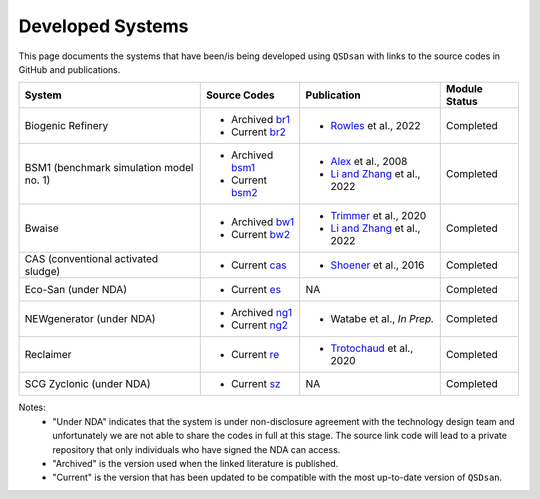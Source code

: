 Developed Systems
=================

This page documents the systems that have been/is being developed using ``QSDsan`` with links to the source codes in GitHub and publications.

+--------------------------+--------------------+--------------------------------+-------------------+
| System                   | Source Codes       | Publication                    | Module Status     |
+==========================+====================+================================+===================+
| Biogenic Refinery        | - Archived `br1`_  | - `Rowles`_ et al., 2022       | Completed         |
|                          | - Current  `br2`_  |                                |                   |
+--------------------------+--------------------+--------------------------------+-------------------+
| BSM1 (benchmark          | - Archived `bsm1`_ | - `Alex`_ et al., 2008         | Completed         |
| simulation model no. 1)  | - Current  `bsm2`_ | - `Li and Zhang`_ et al., 2022 |                   |
+--------------------------+--------------------+--------------------------------+-------------------+
| Bwaise                   | - Archived `bw1`_  | - `Trimmer`_ et al., 2020      | Completed         |
|                          | - Current  `bw2`_  | - `Li and Zhang`_ et al., 2022 |                   |
+--------------------------+--------------------+--------------------------------+-------------------+
| CAS (conventional        | - Current  `cas`_  | - `Shoener`_ et al., 2016      | Completed         |
| activated sludge)        |                    |                                |                   |
+--------------------------+--------------------+--------------------------------+-------------------+
| Eco-San (under NDA)      | - Current   `es`_  | NA                             | Completed         |
+--------------------------+--------------------+--------------------------------+-------------------+
| NEWgenerator             | - Archived `ng1`_  | - Watabe et al., *In Prep.*    | Completed         |
| (under NDA)              | - Current  `ng2`_  |                                |                   |
+--------------------------+--------------------+--------------------------------+-------------------+
| Reclaimer                | - Current   `re`_  | - `Trotochaud`_ et al., 2020   | Completed         |
+--------------------------+--------------------+--------------------------------+-------------------+
| SCG Zyclonic (under NDA) | - Current   `sz`_  | NA                             | Completed         |
+--------------------------+--------------------+--------------------------------+-------------------+

Notes:
    - "Under NDA" indicates that the system is under non-disclosure agreement with the technology design team and unfortunately we are not able to share the codes in full at this stage. The source link code will lead to a private repository that only individuals who have signed the NDA can access.
    - "Archived" is the version used when the linked literature is published.
    - "Current" is the version that has been updated to be compatible with the most up-to-date version of ``QSDsan``.


.. Links
.. _br1: https://github.com/QSD-Group/EXPOsan/tree/BR_OmniProcessor/exposan/OmniProcessor_BiogenicRefinery
.. _br2: https://github.com/QSD-Group/EXPOsan/tree/main/exposan/biogenic_refinery
.. _Rowles: https://chemrxiv.org/engage/chemrxiv/article-details/624ccb31855ee57a9fe327bd

.. _bsm1: https://pypi.org/project/exposan/1.1.4/
.. _bsm2: https://github.com/QSD-Group/EXPOsan/tree/main/exposan/bsm1
.. _Alex: http://iwa-mia.org/wp-content/uploads/2019/04/BSM_TG_Tech_Report_no_1_BSM1_General_Description.pdf
.. _Li and Zhang: https://arxiv.org/abs/2203.06243

.. _bw1: https://pypi.org/project/exposan/1.1.4/
.. _bw2: https://github.com/QSD-Group/EXPOsan/tree/main/exposan/bwaise
.. _Trimmer: https://doi.org/10.1021/acs.est.0c03296

.. _cas: https://github.com/QSD-Group/EXPOsan/tree/main/exposan/cas
.. _Shoener: https://pubs.rsc.org/en/content/articlelanding/2016/ee/c5ee03715h

.. _es: https://github.com/QSD-Group/EXPOsan/tree/main/exposan/eco_san

.. _ng1: https://github.com/QSD-Group/EXPOsan-private/tree/newgen/exposan/newgen
.. _ng2: https://github.com/QSD-Group/EXPOsan-private/tree/main/exposan/new_generator

.. _re: https://github.com/QSD-Group/EXPOsan/tree/main/exposan/reclaimer
.. _Trotochaud: https://doi.org/10.1021/acs.est.0c02755

.. _sz: https://github.com/QSD-Group/EXPOsan-private/tree/main/exposan/scg_zyclonic
